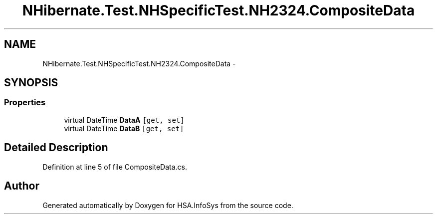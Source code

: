 .TH "NHibernate.Test.NHSpecificTest.NH2324.CompositeData" 3 "Fri Jul 5 2013" "Version 1.0" "HSA.InfoSys" \" -*- nroff -*-
.ad l
.nh
.SH NAME
NHibernate.Test.NHSpecificTest.NH2324.CompositeData \- 
.SH SYNOPSIS
.br
.PP
.SS "Properties"

.in +1c
.ti -1c
.RI "virtual DateTime \fBDataA\fP\fC [get, set]\fP"
.br
.ti -1c
.RI "virtual DateTime \fBDataB\fP\fC [get, set]\fP"
.br
.in -1c
.SH "Detailed Description"
.PP 
Definition at line 5 of file CompositeData\&.cs\&.

.SH "Author"
.PP 
Generated automatically by Doxygen for HSA\&.InfoSys from the source code\&.
